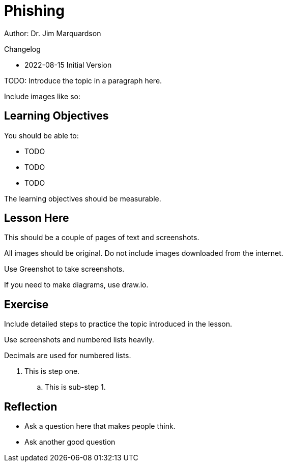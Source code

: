 = Phishing

Author: Dr. Jim Marquardson

Changelog

* 2022-08-15 Initial Version

TODO: Introduce the topic in a paragraph here.

Include images like so:

//.Text here will go under the image
//image::some_image.png[Alt text here]

== Learning Objectives

You should be able to:

* TODO
* TODO
* TODO

The learning objectives should be measurable.

== Lesson Here

This should be a couple of pages of text and screenshots.

All images should be original. Do not include images downloaded from the internet.

Use Greenshot to take screenshots.

If you need to make diagrams, use draw.io.

== Exercise

Include detailed steps to practice the topic introduced in the lesson.

Use screenshots and numbered lists heavily.

Decimals are used for numbered lists.

. This is step one.
.. This is sub-step 1.
//. This is step two
//+
//.This text will go under the image.
//image::screenshot_1.png[alt text goes here]

== Reflection

* Ask a question here that makes people think.
* Ask another good question

